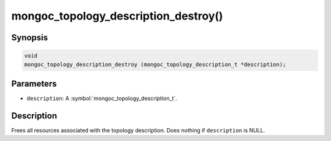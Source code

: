 .. _mongoc_topology_description_destroy

mongoc_topology_description_destroy()
=====================================

Synopsis
--------

.. code-block:: c

  void
  mongoc_topology_description_destroy (mongoc_topology_description_t *description);

Parameters
----------

* ``description``: A :symbol:`mongoc_topology_description_t`.

Description
-----------

Frees all resources associated with the topology description. Does nothing if ``description`` is NULL.
